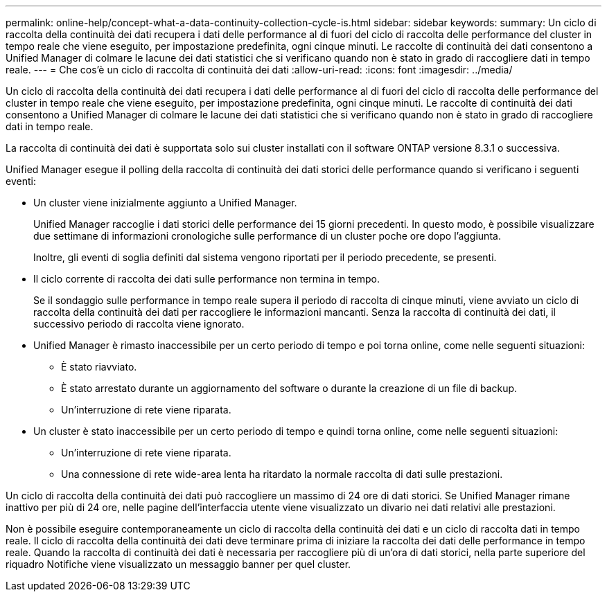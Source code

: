 ---
permalink: online-help/concept-what-a-data-continuity-collection-cycle-is.html 
sidebar: sidebar 
keywords:  
summary: Un ciclo di raccolta della continuità dei dati recupera i dati delle performance al di fuori del ciclo di raccolta delle performance del cluster in tempo reale che viene eseguito, per impostazione predefinita, ogni cinque minuti. Le raccolte di continuità dei dati consentono a Unified Manager di colmare le lacune dei dati statistici che si verificano quando non è stato in grado di raccogliere dati in tempo reale. 
---
= Che cos'è un ciclo di raccolta di continuità dei dati
:allow-uri-read: 
:icons: font
:imagesdir: ../media/


[role="lead"]
Un ciclo di raccolta della continuità dei dati recupera i dati delle performance al di fuori del ciclo di raccolta delle performance del cluster in tempo reale che viene eseguito, per impostazione predefinita, ogni cinque minuti. Le raccolte di continuità dei dati consentono a Unified Manager di colmare le lacune dei dati statistici che si verificano quando non è stato in grado di raccogliere dati in tempo reale.

La raccolta di continuità dei dati è supportata solo sui cluster installati con il software ONTAP versione 8.3.1 o successiva.

Unified Manager esegue il polling della raccolta di continuità dei dati storici delle performance quando si verificano i seguenti eventi:

* Un cluster viene inizialmente aggiunto a Unified Manager.
+
Unified Manager raccoglie i dati storici delle performance dei 15 giorni precedenti. In questo modo, è possibile visualizzare due settimane di informazioni cronologiche sulle performance di un cluster poche ore dopo l'aggiunta.

+
Inoltre, gli eventi di soglia definiti dal sistema vengono riportati per il periodo precedente, se presenti.

* Il ciclo corrente di raccolta dei dati sulle performance non termina in tempo.
+
Se il sondaggio sulle performance in tempo reale supera il periodo di raccolta di cinque minuti, viene avviato un ciclo di raccolta della continuità dei dati per raccogliere le informazioni mancanti. Senza la raccolta di continuità dei dati, il successivo periodo di raccolta viene ignorato.

* Unified Manager è rimasto inaccessibile per un certo periodo di tempo e poi torna online, come nelle seguenti situazioni:
+
** È stato riavviato.
** È stato arrestato durante un aggiornamento del software o durante la creazione di un file di backup.
** Un'interruzione di rete viene riparata.


* Un cluster è stato inaccessibile per un certo periodo di tempo e quindi torna online, come nelle seguenti situazioni:
+
** Un'interruzione di rete viene riparata.
** Una connessione di rete wide-area lenta ha ritardato la normale raccolta di dati sulle prestazioni.




Un ciclo di raccolta della continuità dei dati può raccogliere un massimo di 24 ore di dati storici. Se Unified Manager rimane inattivo per più di 24 ore, nelle pagine dell'interfaccia utente viene visualizzato un divario nei dati relativi alle prestazioni.

Non è possibile eseguire contemporaneamente un ciclo di raccolta della continuità dei dati e un ciclo di raccolta dati in tempo reale. Il ciclo di raccolta della continuità dei dati deve terminare prima di iniziare la raccolta dei dati delle performance in tempo reale. Quando la raccolta di continuità dei dati è necessaria per raccogliere più di un'ora di dati storici, nella parte superiore del riquadro Notifiche viene visualizzato un messaggio banner per quel cluster.

